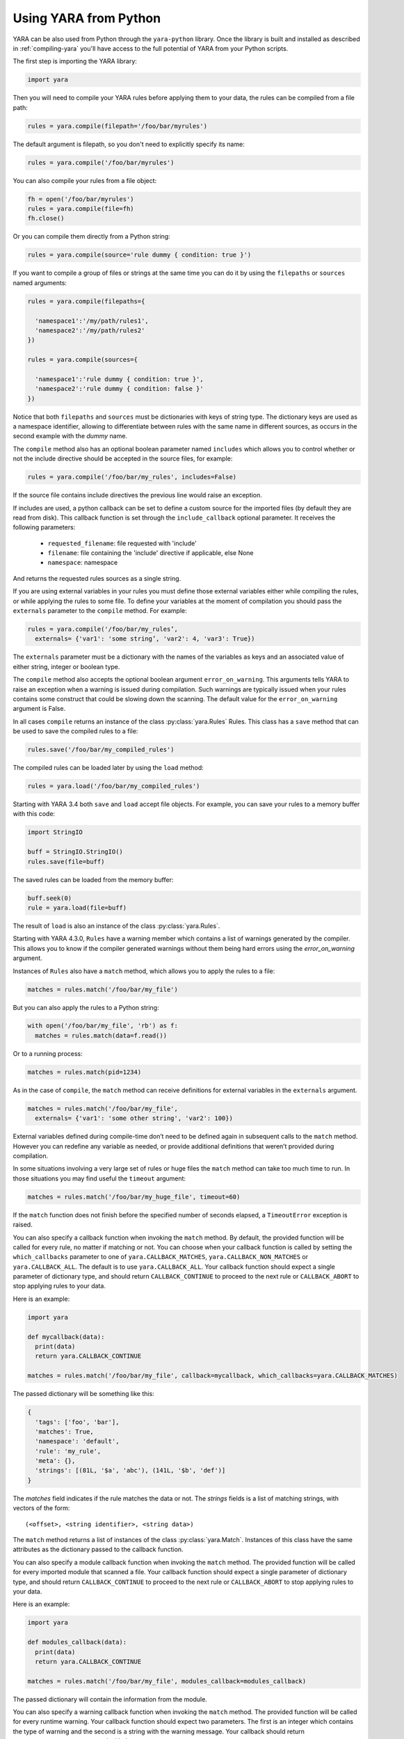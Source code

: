 **********************
Using YARA from Python
**********************

YARA can be also used from Python through the ``yara-python`` library. Once
the library is built and installed as described in :ref:`compiling-yara`
you'll have access to the full potential of YARA from your Python scripts.

The first step is importing the YARA library:

.. code-block:: python

  import yara

Then you will need to compile your YARA rules before applying them to your data,
the rules can be compiled from a file path:

.. code-block:: python

  rules = yara.compile(filepath='/foo/bar/myrules')

The default argument is filepath, so you don't need to explicitly specify its
name:

.. code-block:: python

  rules = yara.compile('/foo/bar/myrules')

You can also compile your rules from a file object:

.. code-block:: python

  fh = open('/foo/bar/myrules')
  rules = yara.compile(file=fh)
  fh.close()

Or you can compile them directly from a Python string:

.. code-block:: python

  rules = yara.compile(source='rule dummy { condition: true }')

If you want to compile a group of files or strings at the same time you can do
it by using the ``filepaths`` or ``sources`` named arguments:

.. code-block:: python

  rules = yara.compile(filepaths={

    'namespace1':'/my/path/rules1',
    'namespace2':'/my/path/rules2'
  })

  rules = yara.compile(sources={

    'namespace1':'rule dummy { condition: true }',
    'namespace2':'rule dummy { condition: false }'
  })

Notice that both ``filepaths`` and ``sources`` must be dictionaries with keys
of string type. The dictionary keys are used as a namespace identifier, allowing
to differentiate between rules with the same name in different sources, as
occurs in the second example with the *dummy* name.

The ``compile`` method also has an optional boolean parameter named
``includes`` which allows you to control whether or not the include directive
should be accepted in the source files, for example:

.. code-block:: python

  rules = yara.compile('/foo/bar/my_rules', includes=False)


If the source file contains include directives the previous line would raise
an exception.

If includes are used, a python callback can be set to define a custom source for
the imported files (by default they are read from disk). This callback function
is set through the ``include_callback`` optional parameter.
It receives the following parameters:

 * ``requested_filename``: file requested with 'include'
 * ``filename``: file containing the 'include' directive if applicable, else None
 * ``namespace``: namespace

And returns the requested rules sources as a single string.

.. code-block:: python
  import yara
  import sys
  if sys.version_info >= (3, 0):
      import urllib.request as urllib
  else:
      import urllib as urllib

  def mycallback(requested_filename, filename, namespace):
      if requested_filename == 'req.yara':
          uf = urllib.urlopen('https://pastebin.com/raw/siZ2sMTM')
          sources = uf.read()
          if sys.version_info >= (3, 0):
              sources = str(sources, 'utf-8')
          return sources
      else:
          raise Exception(filename+": Can't fetch "+requested_filename)

  rules = yara.compile(source='include "req.yara" rule r{ condition: true }',
                      include_callback=mycallback)

If you are using external variables in your rules you must define those
external variables either while compiling the rules, or while applying the
rules to some file. To define your variables at the moment of compilation you
should pass the ``externals`` parameter to the ``compile`` method. For example:

.. code-block:: python

  rules = yara.compile('/foo/bar/my_rules’,
    externals= {'var1': 'some string’, 'var2': 4, 'var3': True})

The ``externals`` parameter must be a dictionary with the names of the variables
as keys and an associated value of either string, integer or boolean type.

The ``compile`` method also accepts the optional boolean argument
``error_on_warning``. This arguments tells YARA to raise an exception when a
warning is issued during compilation. Such warnings are typically issued when
your rules contains some construct that could be slowing down the scanning.
The default value for the ``error_on_warning`` argument is False.


In all cases ``compile`` returns an instance of the class :py:class:`yara.Rules`
Rules. This class has a ``save`` method that can be used to save the compiled
rules to a file:

.. code-block:: python

  rules.save('/foo/bar/my_compiled_rules')

The compiled rules can be loaded later by using the ``load`` method:

.. code-block:: python

  rules = yara.load('/foo/bar/my_compiled_rules')

Starting with YARA 3.4 both ``save`` and ``load`` accept file objects. For
example, you can save your rules to a memory buffer with this code:

.. code-block:: python

  import StringIO

  buff = StringIO.StringIO()
  rules.save(file=buff)

The saved rules can be loaded from the memory buffer:

.. code-block:: python

  buff.seek(0)
  rule = yara.load(file=buff)

The result of ``load`` is also an instance of the class :py:class:`yara.Rules`.

Starting with YARA 4.3.0, ``Rules`` have a warning member which contains a list
of warnings generated by the compiler. This allows you to know if the compiler
generated warnings without them being hard errors using the `error_on_warning`
argument.

Instances of ``Rules`` also have a ``match`` method, which allows you to apply
the rules to a file:

.. code-block:: python

  matches = rules.match('/foo/bar/my_file')

But you can also apply the rules to a Python string:

.. code-block:: python

  with open('/foo/bar/my_file', 'rb') as f:
    matches = rules.match(data=f.read())

Or to a running process:

.. code-block:: python

  matches = rules.match(pid=1234)

As in the case of ``compile``, the ``match`` method can receive definitions for
external variables in the ``externals`` argument.

.. code-block:: python

  matches = rules.match('/foo/bar/my_file',
    externals= {'var1': 'some other string', 'var2': 100})

External variables defined during compile-time don’t need to be defined again
in subsequent calls to the ``match`` method. However you can redefine
any variable as needed, or provide additional definitions that weren’t provided
during compilation.

In some situations involving a very large set of rules or huge files the
``match`` method can take too much time to run. In those situations you may
find useful the ``timeout`` argument:

.. code-block:: python

  matches = rules.match('/foo/bar/my_huge_file', timeout=60)

If the ``match`` function does not finish before the specified number of
seconds elapsed, a ``TimeoutError`` exception is raised.

You can also specify a callback function when invoking the ``match`` method. By
default, the provided function will be called for every rule, no matter if
matching or not. You can choose when your callback function is called by setting
the ``which_callbacks`` parameter to one of ``yara.CALLBACK_MATCHES``,
``yara.CALLBACK_NON_MATCHES`` or ``yara.CALLBACK_ALL``. The default is to use
``yara.CALLBACK_ALL``. Your callback function should expect a single parameter
of dictionary type, and should return ``CALLBACK_CONTINUE`` to proceed to the
next rule or ``CALLBACK_ABORT`` to stop applying rules to your data.

Here is an example:

.. code-block:: python

  import yara

  def mycallback(data):
    print(data)
    return yara.CALLBACK_CONTINUE

  matches = rules.match('/foo/bar/my_file', callback=mycallback, which_callbacks=yara.CALLBACK_MATCHES)

The passed dictionary will be something like this:

.. code-block:: python

  {
    'tags': ['foo', 'bar'],
    'matches': True,
    'namespace': 'default',
    'rule': 'my_rule',
    'meta': {},
    'strings': [(81L, '$a', 'abc'), (141L, '$b', 'def')]
  }

The *matches* field indicates if the rule matches the data or not. The
*strings* fields is a list of matching strings, with vectors of the form::

  (<offset>, <string identifier>, <string data>)

The ``match`` method returns a list of instances of the class :py:class:`yara.Match`.
Instances of this class have the same attributes as the dictionary passed to the
callback function.

You can also specify a module callback function when invoking the ``match``
method.  The provided function will be called for every imported module that
scanned a file.  Your callback function should expect a single parameter of
dictionary type, and should return ``CALLBACK_CONTINUE`` to proceed to the next
rule or ``CALLBACK_ABORT`` to stop applying rules to your data.

Here is an example:

.. code-block:: python

  import yara

  def modules_callback(data):
    print(data)
    return yara.CALLBACK_CONTINUE

  matches = rules.match('/foo/bar/my_file', modules_callback=modules_callback)

The passed dictionary will contain the information from the module.

You can also specify a warning callback function when invoking the ``match``
method.  The provided function will be called for every runtime warning.
Your callback function should expect two parameters. The first is an integer
which contains the type of warning and the second is a string with the warning
message. Your callback should return ``CALLBACK_CONTINUE`` to proceed with the
scan or ``CALLBACK_ABORT`` to stop.

Possible values for the type are::

  CALLBACK_TOO_MANY_MATCHES

Contents of the callback message depend on the type of the callback.

For ``CALLBACK_TOO_MANY_MATCHES``, the message is a named tuple containing
3 items: ``namespace``, ``rule`` and ``string``. All contain string
identifiers.

Here is an example:

.. code-block:: python

  import yara

  def warnings_callback(warning_type, message):
    if warning_type == yara.CALLBACK_TOO_MANY_MATCHES:
        print(f"namespace:'{message.namespace}' rule:'{message.rule}' string:'{message.string}'")
    return yara.CALLBACK_CONTINUE

  matches = rules.match('/foo/bar/my_file', warnings_callback=warnings_callback)

If you do not use a warning callback a warning message will be sent to the
normal python warning system for you and scanning will continue.

With YARA 4.2.0 a new ``console`` module was introduced which allows you to
send log messages within YARA. These are, by default, printed to stdout in
yara-python, but you can handle them in your own callback using the
``console_callback`` parameter.

Here is an example:

.. code-block:: python

  import yara

  r = """
  import "console"

  rule a { condition: console.log("Hello from Python!") }
  """

  def console(message):
      print(f"Callback: {message}")

  rules = yara.compile(source=r)
  rules.match("/bin/ls", console_callback=console)
  rules.match("/bin/ls")

The type of the ``message`` parameter is a string.

You may also find that the default sizes for the stack for the matching engine in
yara or the default size for the maximum number of strings per rule is too low. In
the C libyara API, you can modify these using the ``YR_CONFIG_STACK_SIZE`` and
``YR_CONFIG_MAX_STRINGS_PER_RULE`` variables via the ``yr_set_configuration_uint32``
function in libyara. The command-line tool exposes these as the ``--stack-size``
(``-k``) and ``--max-strings-per-rule`` command-line arguments. In order to set
these values via the Python API, you can use ``yara.set_config`` with either or
both ``stack_size`` and ``max_strings_per_rule`` provided as kwargs. At the time
of this writing, the default stack size was ``16384`` and the default maximum
strings per rule was ``10000``.

Also, ``yara.set_config`` accepts the `max_match_data` argument for controlling
the maximum number of bytes that will be returned for each matching string. This
is equivalent to using ``YR_CONFIG_MAX_MATCH_DATA`` with the ``yr_set_configuration_uint32``
in the C API. By the default this is set to 512.

Here are a few example calls:

.. code-block:: python

  yara.set_config(stack_size=65536)
  yara.set_config(max_strings_per_rule=50000, stack_size=65536)
  yara.set_config(max_strings_per_rule=20000)
  yara.set_config(max_match_data=128)


Reference
---------

.. py:module:: yara

.. py:function:: yara.compile(...)

  Compile YARA sources.

  Either *filepath*, *source*, *file*, *filepaths* or *sources* must be
  provided. The remaining arguments are optional.

  :param str filepath: Path to the source file.
  :param str source: String containing the rules code.
  :param file-object file: Source file as a file object.
  :param dict filepaths: Dictionary where keys are namespaces and values are
    paths to source files.
  :param dict sources: Dictionary where keys are namespaces and values are
    strings containing rules code.
  :param dict externals: Dictionary with external variables. Keys are variable
    names and values are variable values.
  :param boolean includes: True if include directives are allowed or False
    otherwise. Default value: *True*.
  :param boolean error_on_warning: If true warnings are treated as errors,
    raising an exception.
  :return: Compiled rules object.
  :rtype: :py:class:`yara.Rules`
  :raises yara.SyntaxError: If a syntax error was found.
  :raises yara.Error: If an error occurred.

.. py:function:: yara.load(...)

  .. versionchanged:: 3.4.0

  Load compiled rules from a path or file object. Either *filepath* or
  *file* must be provided.

  :param str filepath: Path to a compiled rules file
  :param file-object file: A file object supporting the ``read`` method.
  :return: Compiled rules object.
  :rtype: :py:class:`yara.Rules`
  :raises: **yara.Error**: If an error occurred while loading the file.

.. py:function:: yara.set_config(...)

  Set the configuration variables accessible through the yr_set_configuration
  API.

  Provide either *stack_size*, *max_strings_per_rule*, or *max_match_data*. These kwargs
  take unsigned integer values as input and will assign the provided value to the
  yr_set_configuration(...) variables ``YR_CONFIG_STACK_SIZE``,
  ``YR_CONFIG_MAX_STRINGS_PER_RULE``, and ``YR_CONFIG_MAX_MATCH_DATA`` respectively.

  :param int stack_size: Stack size to use for ``YR_CONFIG_STACK_SIZE``
  :param int max_strings_per_rule: Maximum number of strings to allow per
    yara rule. Will be mapped to ``YR_CONFIG_MAX_STRINGS_PER_RULE``.
  :param int max_match_data: Maximum number of bytes to allow per
    yara match. Will be mapped to ``YR_CONFIG_MAX_MATCH_DATA``.
  :return: None
  :rtype: **NoneType**
  :raises: **yara.Error**: If an error occurred.

.. py:class:: Rules

  Instances of this class are returned by :py:func:`yara.compile` and represents
  a set of compiled rules.

  .. py:method:: match(filepath, pid, data, externals=None, callback=None, fast=False, timeout=None, modules_data=None, modules_callback=None, warnings_callback=None, which_callbacks=CALLBACK_ALL, console_callback=None)

    Scan a file, process memory or data string.

    Either *filepath*, *pid* or *data* must be provided. The remaining
    arguments are optional.

    :param str filepath: Path to the file to be scanned.
    :param int pid: Process id to be scanned.
    :param str/bytes data: Data to be scanned.
    :param dict externals: Dictionary with external variables. Keys are variable
      names and values are variable values.
    :param function callback: Callback function invoked for each rule.
    :param bool fast: If true performs a fast mode scan.
    :param int timeout: Aborts the scanning when the number of specified seconds
      have elapsed.
    :param dict modules_data: Dictionary with additional data to modules. Keys
      are module names and values are *bytes* objects containing the additional
      data.
    :param function modules_callback: Callback function invoked for each module.
    :param function warnings_callback: Callback function invoked for warning, like ``yara.CALLBACK_TOO_MANY_MATCHES``.
    :param int which_callbacks: An integer that indicates in which cases the
      callback function must be called. Possible values are ``yara.CALLBACK_ALL``,
      ``yara.CALLBACK_MATCHES`` and ``yara.CALLBACK_NON_MATCHES``.
    :param function console_callback: Callback function invoked for each console module call.
    :raises yara.TimeoutError: If the timeout was reached.
    :raises yara.Error: If an error occurred during the scan.

  .. py:method:: save(...)

    .. versionchanged:: 3.4.0

    Save compiled rules to a file. Either *filepath* or *file* must be provided.

    :param str filepath: Path to the file.
    :param file-object file: A file object supporting the ``write`` method.
    :raises: **yara.Error**: If an error occurred while saving the file.

.. py:class:: Match

  Objects returned by :py:meth:`yara.Rules.match`, representing a match.

  .. py:attribute:: rule

    Name of the matching rule.

  .. py:attribute:: namespace

    Namespace associated to the matching rule.

  .. py:attribute:: tags

    Array of strings containing the tags associated to the matching rule.

  .. py:attribute:: meta

    Dictionary containing metadata associated to the matching rule.

  .. py:attribute:: strings

    List of StringMatch objects.

.. py:class:: StringMatch

  Objects which represent string matches.

  .. py:attribute:: identifier

    Name of the matching string.

  .. py:attribute:: instances

    List of StringMatchInstance objects.

  .. py:method:: is_xor()

    Returns a boolean if the string is using the xor modifier.

.. py:class:: StringMatchInstance

  Objects which represent instances of matched strings.

  .. py:attribute:: matched_data

    Bytes of the matched data.

  .. py:attribute:: matched_length

    Length of the matched data.

  .. py:attribute:: offset

    Offset of the matched data.

  .. py:attribute:: xor_key

    XOR key found for the string.

  .. py:method:: plaintext()

    Returns the plaintext version of the string after xor key is applied. If
    the string is not an xor string then no modification is done.

